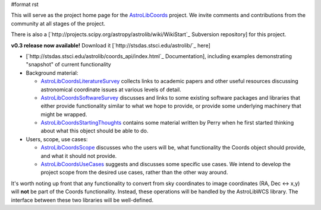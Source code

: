 #format rst

This will serve as the project home page for the AstroLibCoords_ project. We invite comments and contributions from the community at all stages of the project.

There is also a [`http://projects.scipy.org/astropy/astrolib/wiki/WikiStart`_ Subversion repository] for this project.

**v0.3 release now available!** Download it [`http://stsdas.stsci.edu/astrolib/`_ here]

* [`http://stsdas.stsci.edu/astrolib/coords_api/index.html`_ Documentation], including examples demonstrating "snapshot" of current functionality

* Background material:

  * AstroLibCoordsLiteratureSurvey_ collects links to academic papers and other useful resources discussing astronomical coordinate issues at various levels of detail.

  * AstroLibCoordsSoftwareSurvey_ discusses and links to some existing software packages and libraries that either provide functionality similar to what we hope to provide, or provide some underlying machinery that might be wrapped.

  * AstroLibCoordsStartingThoughts_ contains some material written by Perry when he first started thinking about what this object should be able to do. 

* Users, scope, use cases:

  * AstroLibCoordsScope_ discusses who the users will be, what functionality the Coords object should provide, and what it should not provide.

  * AstroLibCoordsUseCases_ suggests and discusses some specific use cases. We intend to develop the project scope from the desired use cases, rather than the other way around.

It's worth noting up front that any functionality to convert from sky coordinates to image coordinates (RA, Dec <-> x,y) will **not** be part of the Coords functionality. Instead, these operations will be handled by the AstroLibWCS library. The interface between these two libraries will be well-defined.

.. ############################################################################

.. _AstroLibCoords: ../AstroLibCoords

.. _AstroLibCoordsLiteratureSurvey: ../AstroLibCoordsLiteratureSurvey

.. _AstroLibCoordsSoftwareSurvey: ../AstroLibCoordsSoftwareSurvey

.. _AstroLibCoordsStartingThoughts: ../AstroLibCoordsStartingThoughts

.. _AstroLibCoordsScope: ../AstroLibCoordsScope

.. _AstroLibCoordsUseCases: ../AstroLibCoordsUseCases

